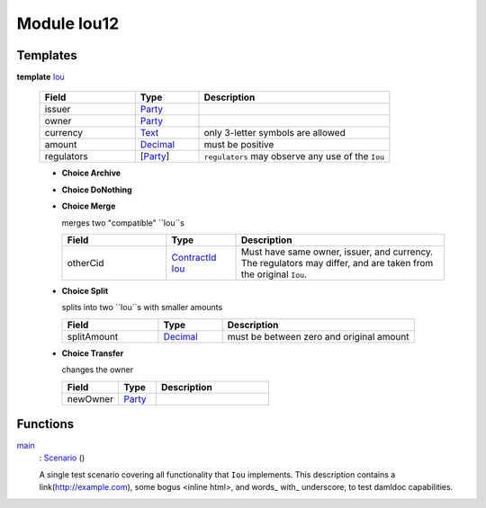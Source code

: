 .. _module-iou12-32397:

Module Iou12
------------

Templates
^^^^^^^^^

.. _type-iou12-iou-45923:

**template** `Iou <type-iou12-iou-45923_>`_

  .. list-table::
     :widths: 15 10 30
     :header-rows: 1
  
     * - Field
       - Type
       - Description
     * - issuer
       - `Party <https://docs.daml.com/daml/stdlib/Prelude.html#type-da-internal-lf-party-50311>`_
       - 
     * - owner
       - `Party <https://docs.daml.com/daml/stdlib/Prelude.html#type-da-internal-lf-party-50311>`_
       - 
     * - currency
       - `Text <https://docs.daml.com/daml/stdlib/Prelude.html#type-ghc-types-text-57703>`_
       - only 3\-letter symbols are allowed
     * - amount
       - `Decimal <https://docs.daml.com/daml/stdlib/Prelude.html#type-ghc-types-decimal-54602>`_
       - must be positive
     * - regulators
       - \[`Party <https://docs.daml.com/daml/stdlib/Prelude.html#type-da-internal-lf-party-50311>`_\]
       - ``regulators`` may observe any use of the ``Iou``
  
  + **Choice Archive**
    
  
  + **Choice DoNothing**
    
  
  + **Choice Merge**
    
    merges two \"compatible\" ``Iou``s
    
    .. list-table::
       :widths: 15 10 30
       :header-rows: 1
    
       * - Field
         - Type
         - Description
       * - otherCid
         - `ContractId <https://docs.daml.com/daml/stdlib/Prelude.html#type-da-internal-lf-contractid-47171>`_ `Iou <type-iou12-iou-45923_>`_
         - Must have same owner, issuer, and currency\. The regulators may differ, and are taken from the original ``Iou``\.
  
  + **Choice Split**
    
    splits into two ``Iou``s with
    smaller amounts
    
    .. list-table::
       :widths: 15 10 30
       :header-rows: 1
    
       * - Field
         - Type
         - Description
       * - splitAmount
         - `Decimal <https://docs.daml.com/daml/stdlib/Prelude.html#type-ghc-types-decimal-54602>`_
         - must be between zero and original amount
  
  + **Choice Transfer**
    
    changes the owner
    
    .. list-table::
       :widths: 15 10 30
       :header-rows: 1
    
       * - Field
         - Type
         - Description
       * - newOwner
         - `Party <https://docs.daml.com/daml/stdlib/Prelude.html#type-da-internal-lf-party-50311>`_
         - 

Functions
^^^^^^^^^

.. _function-iou12-main-35518:

`main <function-iou12-main-35518_>`_
  \: `Scenario <https://docs.daml.com/daml/stdlib/Prelude.html#type-da-internal-lf-scenario-45418>`_ ()
  
  A single test scenario covering all functionality that ``Iou`` implements\.
  This description contains a link(http://example.com), some bogus \<inline html\>,
  and words\_ with\_ underscore, to test damldoc capabilities\.
